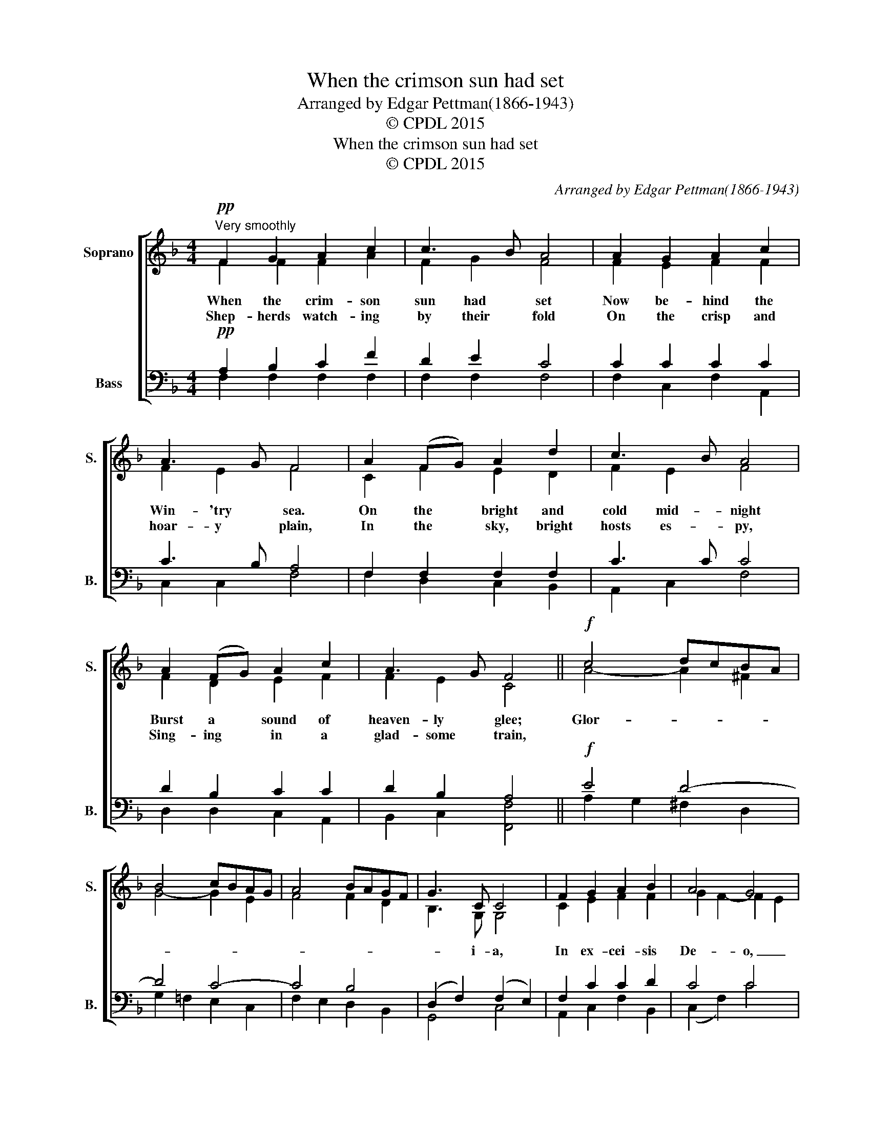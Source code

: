 X:1
T:When the crimson sun had set
T:Arranged by Edgar Pettman(1866-1943)
T:© CPDL 2015
T:When the crimson sun had set
T:© CPDL 2015
C:Arranged by Edgar Pettman(1866-1943)
Z:© CPDL 2015
%%score [ ( 1 2 ) ( 3 4 ) ]
L:1/8
M:4/4
K:F
V:1 treble nm="Soprano" snm="S."
V:2 treble 
V:3 bass nm="Bass" snm="B."
V:4 bass 
V:1
!pp!"^Very smoothly" F2 G2 A2 c2 | c3 B A4 | A2 G2 A2 c2 | A3 G F4 | A2 (FG) A2 d2 | c3 B A4 | %6
 A2 (FG) A2 c2 | A3 G F4 ||!f! c4 dcBA | B4 cBAG | A4 BAGF | G3 C C4 | F2 G2 A2 B2 | A4 G4 | %14
 c4 dcBA | %15
 B4"^3.  Where the manger crib is laid      In the city fair and free,     Hand in hand the shepherd band      Worship Christ on bended knee.         Gloria in excelsis Deo." cBAG | %16
 A4 BAGF | %17
 G3"^4.  Join with us in welcome song,     Ye who in Christ's home abide,     Sing the love of God above     Manifest at this glad tide.        Gloria in excelsis Deo." C C4 | %18
 F2 G2 A2 B2 | A4 G4 | F8 || %21
V:2
 F2 F2 F2 A2 | F2 G2 F4 | F2 E2 F2 F2 | F2 E2 F4 | C2 F2 E2 D2 | F2 E2 F4 | F2 D2 E2 F2 | %7
w: When the crim- son|sun had set|Now be- hind the|Win- 'try sea.|On the bright and|cold mid- night|Burst a sound of|
w: Shep- herds watch- ing|by their fold|On the crisp and|hoar- y plain,|In the sky, bright|hosts es- py,|Sing- ing in a|
 F2 E2 C4 || A4- A2 ^F2 | G4- G2 E2 | F4 F2 D2 | B,3 G, G,4 | C2 E2 F2 F2 | G2 F2- F2 E2 | %14
w: heaven- ly glee;|Glor- * *|||* i- a,|In ex- cei- sis|De- * o, _|
w: glad- some train,|||||||
 A4- A2 ^F2 | G4- G2 E2 | F4- F2 D2 | B,3 G, G,4 | C2 E2 F2 F2 | (G2 F2) (D2 E2) | C8 || %21
w: Glor- * *|||* i- a,|In ex- cel- sis|De- * * *|o.|
w: |||||||
V:3
!pp! A,2 B,2 C2 F2 | D2 E2 C4 | C2 C2 C2 C2 | C3 B, A,4 | F,2 F,2 F,2 F,2 | C3 C C4 | %6
 D2 B,2 C2 C2 | D2 B,2 A,4 ||!f! E4 D4- | D4 C4- | C4 B,4 | (D,2 F,2) (F,2 E,2) | F,2 C2 C2 D2 | %13
 C4 C4 | E4 D4- | D4 C4- | C4 B,4 | (D,2 F,2) (F,2 E,2) | F,2 C2 C2 D2 | C4 B,4 | [F,A,]8 || %21
V:4
 F,2 F,2 F,2 F,2 | F,2 F,2 F,4 | F,2 C,2 F,2 A,,2 | C,2 C,2 F,4 | F,2 D,2 C,2 B,,2 | A,,2 C,2 F,4 | %6
 D,2 D,2 C,2 A,,2 | B,,2 C,2 [F,,F,]4 || A,2 G,2 ^F,2 D,2 | G,2 =F,2 E,2 C,2 | F,2 E,2 D,2 B,,2 | %11
 G,,4 C,4 | A,,2 C,2 F,2 B,,2 | (C,2 F,2) C4 | A,2 G,2 ^F,2 D,2 | G,2 =F,2 E,2 C,2 | %16
 F,2 E,2 D,2 B,,2 | G,,4 C,4 | A,,2 C,2 F,2 G,,2 | C,4 C,4 | x8 || %21

